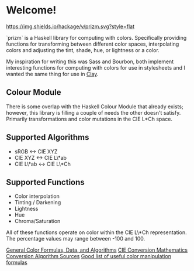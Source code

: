 * Welcome!
  [[https://hackage.haskell.org/package/prizm][https://img.shields.io/hackage/v/prizm.svg?style=flat]]

  `prizm` is a Haskell library for computing with colors. Specifically
  providing functions for transforming between different color spaces,
  interpolating colors and adjusting the tint, shade, hue, or
  lightness or a color.

  My inspiration for writing this was Sass and Bourbon, both implement
  interesting functions for computing with colors for use in
  stylesheets and I wanted the same thing for use in [[http://fvisser.nl/clay/][Clay]].

** Colour Module
   There is some overlap with the Haskell Colour Module that already
   exists; however, this library is filling a couple of needs the
   other doesn't satisfy. Primarily transformations and color
   mutations in the CIE L*Ch space.

** Supported Algorithms
   - sRGB <-> CIE XYZ
   - CIE XYZ <-> CIE L\*ab
   - CIE L\*ab <-> CIE L\*Ch

** Supported Functions
   - Color interpolation
   - Tinting / Darkening
   - Lightness
   - Hue
   - Chroma/Saturation

   All of these functions operate on color within the CIE L\*Ch
   representation. The percentage values may range between -100
   and 100.

[[http://www.brucelindbloom.com/index.html?Info.html][General Color Formulas, Data, and Algorithms]]
[[http://rip94550.wordpress.com/2011/07/04/color-cielab-and-tristimulus-xyz/][CIE Conversion Mathematics]]
[[http://www.easyrgb.com/index.php?X=MATH&H=01][Conversion Algorithm Sources]]
[[https://github.com/mikeemoo/ColorJizz-PHP/blob/master/src/MischiefCollective/ColorJizz/ColorJizz.php][Good list of useful color manipulation formulas]]
